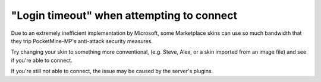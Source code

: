 "Login timeout" when attempting to connect
""""""""""""""""""""""""""""""""""""""""""

Due to an extremely inefficient implementation by Microsoft, some Marketplace skins can use so much bandwidth that they trip PocketMine-MP's anti-attack security measures.

Try changing your skin to something more conventional, (e.g. Steve, Alex, or a skin imported from an image file) and see if you're able to connect.

If you're still not able to connect, the issue may be caused by the server's plugins.
